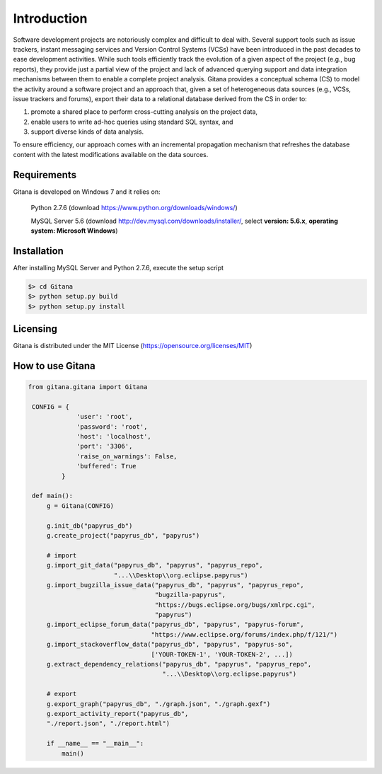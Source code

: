 Introduction
============

Software development projects are notoriously complex and difficult to deal with. Several support tools such as issue
trackers, instant messaging services and Version Control Systems (VCSs) have been introduced in the past decades
to ease development activities. While such tools efficiently track the evolution of a given aspect of the project (e.g., bug
reports), they provide just a partial view of the project and lack of advanced querying support and data integration
mechanisms between them to enable a complete project analysis. Gitana provides a conceptual schema
(CS) to model the activity around a software project and an approach that, given a set of heterogeneous data sources
(e.g., VCSs, issue trackers and forums), export their data to a relational database derived from the CS in order to:

(1) promote a shared place to perform cross-cutting analysis on the project data,

(2) enable users to write ad-hoc queries using standard SQL syntax, and

(3) support diverse kinds of data analysis.

To ensure efficiency, our approach comes with an incremental propagation mechanism that refreshes the database content
with the latest modifications available on the data sources.

Requirements
------------
Gitana is developed on Windows 7 and it relies on:

    Python 2.7.6 (download `<https://www.python.org/downloads/windows/>`_)

    MySQL Server 5.6 (download `<http://dev.mysql.com/downloads/installer/>`_, select **version: 5.6.x**, **operating system: Microsoft Windows**)


Installation
------------
After installing MySQL Server and Python 2.7.6, execute the setup script

.. code-block:: bash

    $> cd Gitana
    $> python setup.py build
    $> python setup.py install


Licensing
--------------------
Gitana is distributed under the MIT License (https://opensource.org/licenses/MIT)

How to use Gitana
-----------------
.. code-block:: python

   from gitana.gitana import Gitana

    CONFIG = {
                'user': 'root',
                'password': 'root',
                'host': 'localhost',
                'port': '3306',
                'raise_on_warnings': False,
                'buffered': True
            }

    def main():
        g = Gitana(CONFIG)

        g.init_db("papyrus_db")
        g.create_project("papyrus_db", "papyrus")

        # import
        g.import_git_data("papyrus_db", "papyrus", "papyrus_repo",
                          "...\\Desktop\\org.eclipse.papyrus")
        g.import_bugzilla_issue_data("papyrus_db", "papyrus", "papyrus_repo",
                                     "bugzilla-papyrus",
                                     "https://bugs.eclipse.org/bugs/xmlrpc.cgi",
                                     "papyrus")
        g.import_eclipse_forum_data("papyrus_db", "papyrus", "papyrus-forum",
                                    "https://www.eclipse.org/forums/index.php/f/121/")
        g.import_stackoverflow_data("papyrus_db", "papyrus", "papyrus-so",
                                    ['YOUR-TOKEN-1', 'YOUR-TOKEN-2', ...])
        g.extract_dependency_relations("papyrus_db", "papyrus", "papyrus_repo",
                                       "...\\Desktop\\org.eclipse.papyrus")

        # export
        g.export_graph("papyrus_db", "./graph.json", "./graph.gexf")
        g.export_activity_report("papyrus_db",
        "./report.json", "./report.html")

        if __name__ == "__main__":
            main()

